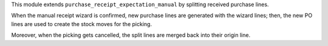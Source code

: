This module extends ``purchase_receipt_expectation_manual`` by splitting
received purchase lines.

When the manual receipt wizard is confirmed, new purchase lines are generated
with the wizard lines; then, the new PO lines are used to create the stock
moves for the picking.

Moreover, when the picking gets cancelled, the split lines are merged back into
their origin line.
